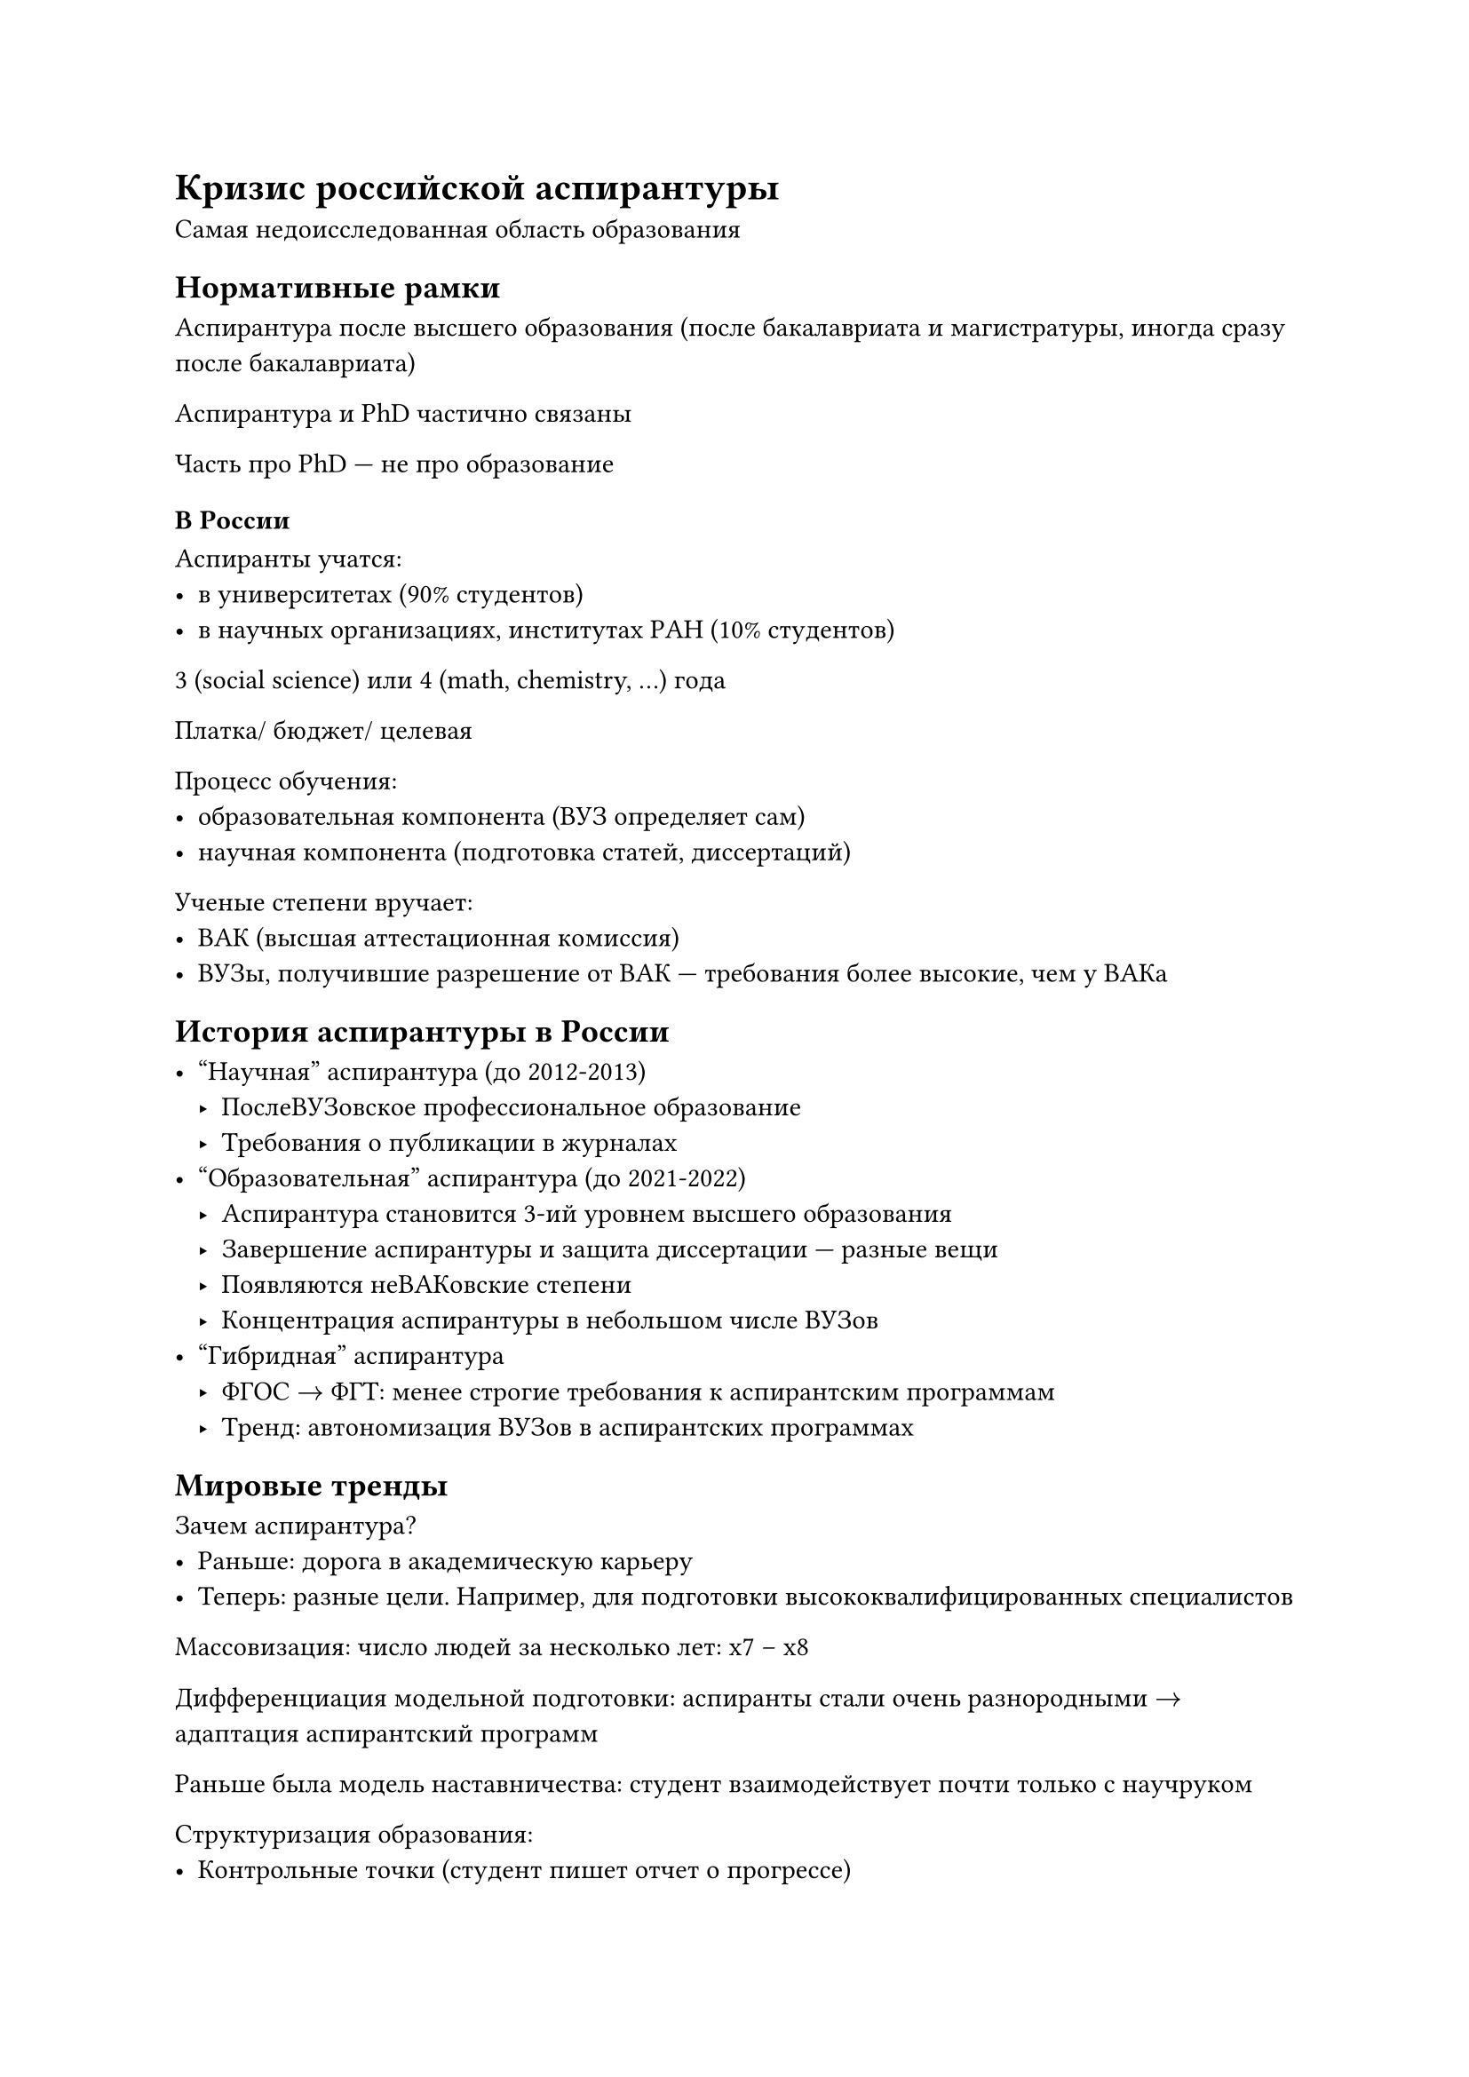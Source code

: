 = Кризис российской аспирантуры

Самая недоисследованная область образования

== Нормативные рамки

Аспирантура после высшего образования (после бакалавриата и магистратуры, иногда
сразу после бакалавриата)

Аспирантура и PhD частично связаны

Часть про PhD --- не про образование

=== В России

Аспиранты учатся:
- в университетах (90% студентов)
- в научных организациях, институтах РАН (10% студентов)

3 (social science) или 4 (math, chemistry, ...) года

Платка/ бюджет/ целевая

Процесс обучения:
- образовательная компонента (ВУЗ определяет сам)
- научная компонента (подготовка статей, диссертаций)

Ученые степени вручает:
- ВАК (высшая аттестационная комиссия)
- ВУЗы, получившие разрешение от ВАК --- требования более высокие, чем у ВАКа

== История аспирантуры в России

- "Научная" аспирантура (до 2012-2013)
    - ПослеВУЗовское профессиональное образование
    - Требования о публикации в журналах
- "Образовательная" аспирантура (до 2021-2022)
    - Аспирантура становится 3-ий уровнем высшего образования
    - Завершение аспирантуры и защита диссертации --- разные вещи
    - Появляются неВАКовские степени
    - Концентрация аспирантуры в небольшом числе ВУЗов
- "Гибридная" аспирантура
    - ФГОС $->$ ФГТ: менее строгие требования к аспирантским программам
    - Тренд: автономизация ВУЗов в аспирантских программах

== Мировые тренды

Зачем аспирантура?
- Раньше: дорога в академическую карьеру
- Теперь: разные цели. Например, для подготовки высококвалифицированных специалистов

Массовизация: число людей за несколько лет: x7 -- x8

Дифференциация модельной подготовки: аспиранты стали очень разнородными $->$
адаптация аспирантский программ

Раньше была модель наставничества: студент взаимодействует почти только с
научруком

Структуризация образования:
- Контрольные точки (студент пишет отчет о прогрессе)
- Появляются больше разных курсов
- Ответ на массовизацию

Аспирантура переходит от кафедральной системе (студент взаимодействует с 3-4
людьми) к системе аспирантских школ (студент взаимодействует с кучей человек)

Развитие доказательного подхода в развитии аспирантуры: развитие аспирантуры
определяется исследованиями

== Отличия российской аспирантуры

- Очень короткая
- Только исследовательски ориентированная
- Очень узконаправленная (степени очень конкретные)

Прием и выпуск сократились в 2 раза за 10 лет. Сильно сократилось количество
сдачи диссертаций в срок. Возможные причины:
- Падение престижа образования
- Ужесточение требований

~25% выпускников аспирантуры через какой-то период защищают диссертацию:

== Основные проблемы 
- Недостаток финансирования
- Слабость академической поддержки
- Диссертационная наука
- Низкие компетенции на входе

=== Недостаток финансирования

#figure(
    caption: "Источники финансирования",
    table(
        columns: 2,
        table.header[*Источник*][*Доля аспирантов*],
        [Гос стипендия],   [60%],
        [Гранты],          [15%],
        [Иная стипендия],  [11%],
        [Нет источников],  [37%],
    )
)

#figure(
    caption: "Аспиранты работают",
    table(
        columns: 2,
        table.header[*Доля аспирантов*][*Работают на \_ местах*],
        [66%], [1],
        [27%], [2],
        [7%],  [3+],
    )
)

Только у 36% работа по профилю

Только у 13% работают там же, где и учатся

=== Слабость академической поддержки

15% научруков пренебрегают обязанностями

40% научруков тратят меньше 5 часов в месяц на аспирантов

#figure(
    caption: "Иные источники поддержки",
    table(
        columns: 2,
        [Преподаватели той же организации], [45%],
        [Руководитель подразделения], [28%],
        [Другие аспиранты], [21%],
        [Административные сотрудники], [17%],
        [Преподы других организаций], [16%],
        [Никто], [32%]
    )
)

=== Проблемы диссертационной науки

Реальная наука и диссертационная --- очень различается

=== Низкие компетенции на входе

Большинство не имеет исследовательского опыта

ЕТМА (Единый Трек Магистратура-Аспирантура)

Разрывы образовательных программ между аспирантурой и магистратурой:
перехлесты и пропуски образовательных программ

=== Неэффективность отбора

Негибкие и неудачные критерии отбора

У многих не академические цели поступления в аспирантуру:
- для получения отсрочки
- для места в общежития
- для продвижения по карьерной лестнице
- для получения диплома

У 24% аспирантов несоответствие ожиданий от аспирантуры и реальности (феномен
"мисметча")

== Что делать?

На федеральном уровне:
- Системы длинных грантов
- Дополнительные стимулов для научруков
- Организация треков "магистратура -- аспирантура"
- Развитие программ с индустриальными партнерством

На ВУЗовском уровне:
- Проектный разворот: включение аспирантов в большие научные проекты
- Комплексная поддержка аспирантов, не только одним научруком
- Магистратура - Аспирантура
- Трансформация моделей набора

== Завершение

Аспиранты интересны для исследования тк они есть переходный этап между
студентами и работающим людьми
